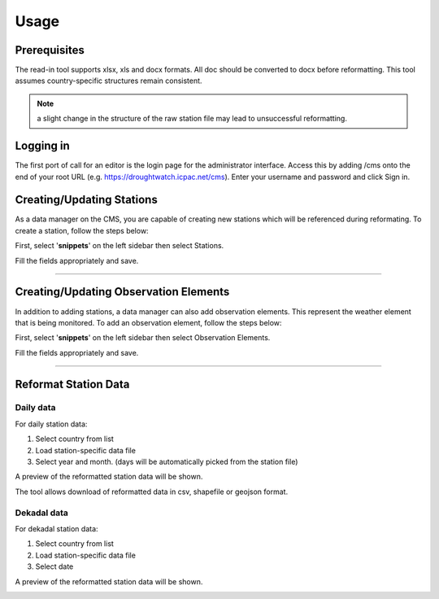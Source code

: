 Usage
=======

Prerequisites
______________________________________

The read-in tool supports xlsx, xls and docx formats. All doc should be converted to docx before reformatting. 
This tool assumes country-specific structures remain consistent.

.. note:: a slight change in the structure of the raw station file may lead to unsuccessful reformatting.

Logging in
____________

The first port of call for an editor is the login page for the administrator interface. Access this by adding /cms onto the end of your root URL (e.g. https://droughtwatch.icpac.net/cms). Enter your username and password and click Sign in.

.. image:: ../_static/maintenance_guide/loggin.png
   :align: center

Creating/Updating Stations
______________________________________

As a data manager on the CMS, you are capable of creating new stations which will be referenced during reformating. To create a station, follow the steps below:

First, select '**snippets**' on the left sidebar then select Stations. 

.. image:: ../_static/data_manager_guide/add_station.png
   :align: center

.. image:: ../_static/data_manager_guide/create_station.png
   :align: center


Fill the fields appropriately and save.

.. image:: ../_static/data_manager_guide/add_station_info.png
   :align: center

---------


Creating/Updating Observation Elements
______________________________________________

In addition to adding stations, a data manager can also add observation elements. This represent the weather element that is being monitored.
To add an observation element, follow the steps below:

First, select '**snippets**' on the left sidebar then select Observation Elements.

.. image:: ../_static/data_manager_guide/add_element.png
   :align: center

.. image:: ../_static/data_manager_guide/create_element.png
   :align: center


Fill the fields appropriately and save.

.. image:: ../_static/data_manager_guide/add_element_info.png
   :align: center


----------

Reformat Station Data
______________________________________

Daily data
-------------

For daily station data:

1. Select country from list

2. Load station-specific data file

3. Select year and month. (days will be automatically picked from the station file)


.. image:: ../_static/data_manager_guide/daily_data_reformat.png
   :align: center


A preview of the reformatted station data will be shown.

.. image:: ../_static/data_manager_guide/daily_data_preview.png
   :align: center

The tool allows download of reformatted data in csv, shapefile or geojson format.


Dekadal data
--------------

For dekadal station data:

1. Select country from list

2. Load station-specific data file

3. Select date


.. image:: ../_static/data_manager_guide/dekadal_data_reformat.png
   :align: center

A preview of the reformatted station data will be shown. 

.. image:: ../_static/data_manager_guide/dekadal_data_preview.png
   :align: center